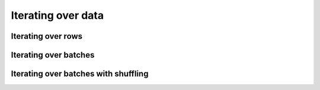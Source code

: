 .. _iterating-over-data:

===================
Iterating over data
===================

Iterating over rows
===================

.. testcode::

    import ray

    ds = ray.data.read_csv("s3://anonymous@air-example-data/iris.csv")

    for row in ds.iter_rows():
        print(row)

.. testoutput::

    {'sepal length (cm)': 5.1, 'sepal width (cm)': 3.5, 'petal length (cm)': 1.4, 'petal width (cm)': 0.2, 'target': 0}
    {'sepal length (cm)': 4.9, 'sepal width (cm)': 3.0, 'petal length (cm)': 1.4, 'petal width (cm)': 0.2, 'target': 0}
    ...
    {'sepal length (cm)': 5.9, 'sepal width (cm)': 3.0, 'petal length (cm)': 5.1, 'petal width (cm)': 1.8, 'target': 2}

Iterating over batches
======================

.. tab-set::

    .. tab-item:: NumPy
        :sync: NumPy

        .. testcode::

            import ray

            ds = ray.data.read_images("example://image-datasets/simple")

            for batch in ds.iter_batches(batch_size=2, batch_format="numpy"):
                print(batch)

        .. testoutput::

            {'image': array([[[[...]]]], dtype=uint8)}
            ...
            {'image': array([[[[...]]]], dtype=uint8)}

    .. tab-item:: pandas
        :sync: pandas

        .. testcode::

            import ray

            ds = ray.data.read_csv("s3://anonymous@air-example-data/iris.csv")

            for batch in ds.iter_batches(batch_size=2, batch_format="pandas"):
                print(batch)

        .. testoutput::
            :options:+NORMALIZE_WHITESPACE

               sepal length (cm)  sepal width (cm)  petal length (cm)  petal width (cm)  target
            0                5.1               3.5                1.4               0.2       0
            1                4.9               3.0                1.4               0.2       0
            ...
               sepal length (cm)  sepal width (cm)  petal length (cm)  petal width (cm)  target
            0                5.1               3.5                1.4               0.2       0
            1                4.9               3.0                1.4               0.2       0

    .. tab-item:: Torch
        :sync: Torch

        .. testcode::

            import ray

            ds = ray.data.read_images("example://image-datasets/simple")

            for batch in ds.iter_torch_batches(batch_size=2):
                print(batch)

        .. testoutput::

            {'image': tensor([[[[...]]]], dtype=torch.uint8)}
            ...
            {'image': tensor([[[[...]]]], dtype=torch.uint8)}

    .. tab-item:: TensorFlow
        :sync: TensorFlow

        .. testcode::

            import ray

            ds = ray.data.read_csv("s3://anonymous@air-example-data/iris.csv")

            tf_dataset = ds.to_tf(
                feature_columns="sepal length (cm)",
                label_columns="target",
                batch_size=2
            )
            for features, labels in tf_dataset:
                print(features, labels)

        .. testoutput:

            tf.Tensor([5.1 4.9], shape=(2,), dtype=float64) tf.Tensor([0 0], shape=(2,), dtype=int64)
            ...
            tf.Tensor([5.1 4.9], shape=(2,), dtype=float64) tf.Tensor([0 0], shape=(2,), dtype=int64)


.. _iterating-over-batches-with-shuffling:

Iterating over batches with shuffling
=====================================

.. tab-set::

    .. tab-item:: NumPy
        :sync: NumPy

        .. testcode::

            import ray

            ds = ray.data.read_images("example://image-datasets/simple")

            for batch in ds.iter_batches(
                batch_size=2,
                batch_format="numpy",
                local_shuffle_buffer_size=250,
            ):
                print(batch)


        .. testoutput::

            {'image': array([[[[...]]]], dtype=uint8)}
            ...
            {'image': array([[[[...]]]], dtype=uint8)}

    .. tab-item:: pandas
        :sync: pandas

        .. testcode::

            import ray

            ds = ray.data.read_csv("s3://anonymous@air-example-data/iris.csv")

            for batch in ds.iter_batches(
                batch_size=2,
                batch_format="pandas",
                local_shuffle_buffer_size=250,
            ):
                print(batch)

        .. testoutput::
            :options: +NORMALIZE_WHITESPACE

               sepal length (cm)  sepal width (cm)  petal length (cm)  petal width (cm)  target
            0                6.1               2.9                4.7               1.4       1
            1                6.3               2.8                5.1               1.5       2
            ...
               sepal length (cm)  sepal width (cm)  petal length (cm)  petal width (cm)  target
            0                6.1               2.9                4.7               1.4       1
            1                6.3               2.8                5.1               1.5       2
    .. tab-item:: Torch
        :sync: Torch

        .. testcode::

            import ray

            ds = ray.data.read_images("example://image-datasets/simple")
            for batch in ds.iter_torch_batches(
                batch_size=2,
                local_shuffle_buffer_size=250,
            ):
                print(batch)

        .. testoutput::

            {'image': tensor([[[[...]]]], dtype=torch.uint8)}
            ...
            {'image': tensor([[[[...]]]], dtype=torch.uint8)}

    .. tab-item:: TensorFlow
        :sync: TensorFlow

        .. testcode::

            import ray

            ds = ray.data.read_csv("s3://anonymous@air-example-data/iris.csv")

            tf_dataset = ds.to_tf(
                feature_columns="sepal length (cm)",
                label_columns="target",
                batch_size=2,
                local_shuffle_buffer_size=250,
            )
            for features, labels in tf_dataset:
                print(features, labels)

        .. testoutput::

            tf.Tensor([6.1 6.3], shape=(2,), dtype=float64) tf.Tensor([1 2], shape=(2,), dtype=int64)
            ...
            tf.Tensor([6.1 6.3], shape=(2,), dtype=float64) tf.Tensor([1 2], shape=(2,), dtype=int64)
